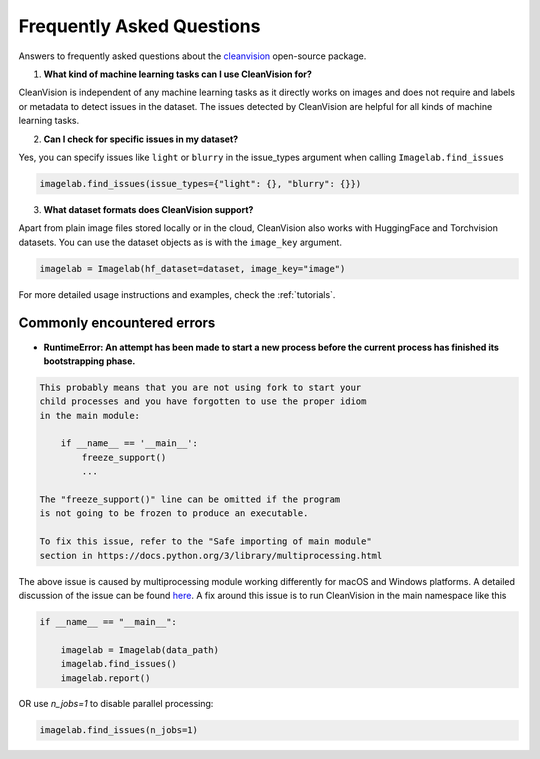 Frequently Asked Questions
==========================

Answers to frequently asked questions about the `cleanvision <https://github.com/cleanlab/cleanvision/>`_ open-source package.

1. **What kind of machine learning tasks can I use CleanVision for?**

CleanVision is independent of any machine learning tasks as it directly works on images and does not require and labels or metadata to detect issues in the dataset. The issues detected by CleanVision are helpful for all kinds of machine learning tasks.

2. **Can I check for specific issues in my dataset?**


Yes, you can specify issues like ``light`` or ``blurry`` in the issue_types argument when calling ``Imagelab.find_issues``

.. code-block:: python3

    imagelab.find_issues(issue_types={"light": {}, "blurry": {}})


3. **What dataset formats does CleanVision support?**


Apart from plain image files stored locally or in the cloud, CleanVision also works with HuggingFace and Torchvision datasets. You can use the dataset objects as is with the ``image_key`` argument.

.. code-block:: python3

    imagelab = Imagelab(hf_dataset=dataset, image_key="image")

For more detailed usage instructions and examples, check the :ref:`tutorials`.

Commonly encountered errors
---------------------------

- **RuntimeError: An attempt has been made to start a new process before the current process has finished its bootstrapping phase.**

.. code-block:: console

    This probably means that you are not using fork to start your
    child processes and you have forgotten to use the proper idiom
    in the main module:

        if __name__ == '__main__':
            freeze_support()
            ...

    The "freeze_support()" line can be omitted if the program
    is not going to be frozen to produce an executable.

    To fix this issue, refer to the "Safe importing of main module"
    section in https://docs.python.org/3/library/multiprocessing.html


The above issue is caused by multiprocessing module working differently for macOS and Windows platforms. A detailed discussion of the issue can be found `here <https://github.com/cleanlab/cleanlab/issues/159>`_.
A fix around this issue is to run CleanVision in the main namespace like this

.. code-block:: python3

    if __name__ == "__main__":

        imagelab = Imagelab(data_path)
        imagelab.find_issues()
        imagelab.report()

OR use `n_jobs=1` to disable parallel processing:

.. code-block:: python3

    imagelab.find_issues(n_jobs=1)